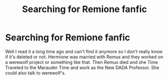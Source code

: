 #+TITLE: Searching for Remione fanfic

* Searching for Remione fanfic
:PROPERTIES:
:Author: DDnade
:Score: 0
:DateUnix: 1559155252.0
:DateShort: 2019-May-29
:END:
Well I read it a long time ago and can't find it anymore so I don't really know if it's deleted or not. Hermione was married with Remus and they worked on a werewolf project or something like that. Then Remus died and she Time Traveled to the Marauder Time and work as the New DADA Professor. She could also talk to werewolf's.

